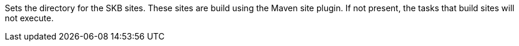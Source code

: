 Sets the directory for the SKB sites. 
These sites are build using the Maven site plugin. 
If not present, the tasks that build sites will not execute.